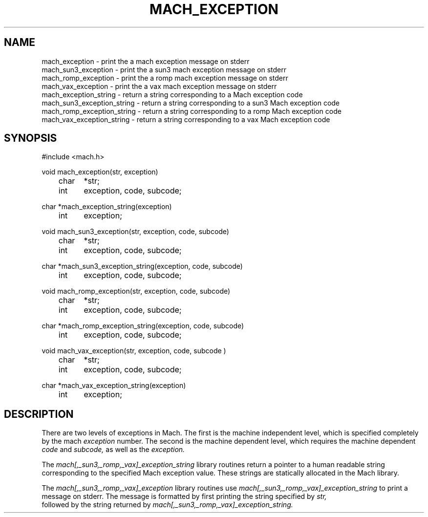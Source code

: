 .\"
.\" $Id: mach_exception.3,v 1.1 89/12/28 14:39:43 bww Exp $
.\"
.\" HISTORY
.\" $Log:	mach_exception.3,v $
.\" Revision 1.1  89/12/28  14:39:43  bww
.\" 	Mach Release 2.5
.\" 	[89/12/28  14:39:00  bww]
.\" 
.TH MACH_EXCEPTION 3 3/25/87
.CM 4
.SH NAME
.nf
mach_exception \- print the a mach exception message on stderr
mach_sun3_exception \- print the a sun3 mach exception message on stderr
mach_romp_exception \- print the a romp mach exception message on stderr
mach_vax_exception \- print the a vax mach exception message on stderr
mach_exception_string \- return a string corresponding to a Mach exception code
mach_sun3_exception_string \- return a string corresponding to a sun3 Mach exception code
mach_romp_exception_string \- return a string corresponding to a romp Mach exception code
mach_vax_exception_string \- return a string corresponding to a vax Mach exception code
.SH SYNOPSIS
.nf
#include <mach.h>

void mach_exception(str, exception)
	char	*str;
	int	exception, code, subcode;

char *mach_exception_string(exception)
	int	exception;

void mach_sun3_exception(str, exception, code, subcode)
	char	*str;
	int	exception, code, subcode;

char *mach_sun3_exception_string(exception, code, subcode)
	int	exception, code, subcode;

void mach_romp_exception(str, exception, code, subcode)
	char	*str;
	int	exception, code, subcode;

char *mach_romp_exception_string(exception, code, subcode)
	int	exception, code, subcode;

void mach_vax_exception(str, exception, code, subcode )
	char	*str;
	int	exception, code, subcode;

char *mach_vax_exception_string(exception)
	int	exception;

.SH DESCRIPTION
There are two levels of exceptions in Mach.  The first is
the machine independent level, which is specified completely by the mach \fI
exception \fR number.  The second is the machine dependent level, which
requires the machine dependent \fI code \fR and \fI subcode, \fR as well as
the \fI exception. \fR

The \fI mach[,_sun3,_romp,_vax]_exception_string \fR library routines return
a pointer to a human readable string corresponding to the specified Mach
exception value.  These strings are statically allocated in the Mach
library.

The \fI mach[,_sun3,_romp,_vax]_exception \fR library routines use \fI
mach[,_sun3,_romp,_vax]_exception_string \fR to print a message on stderr.
The message is formatted by first printing the string specified by \fI str,
\fR followed by the string returned by \fI
mach[,_sun3,_romp,_vax]_exception_string. \fR
